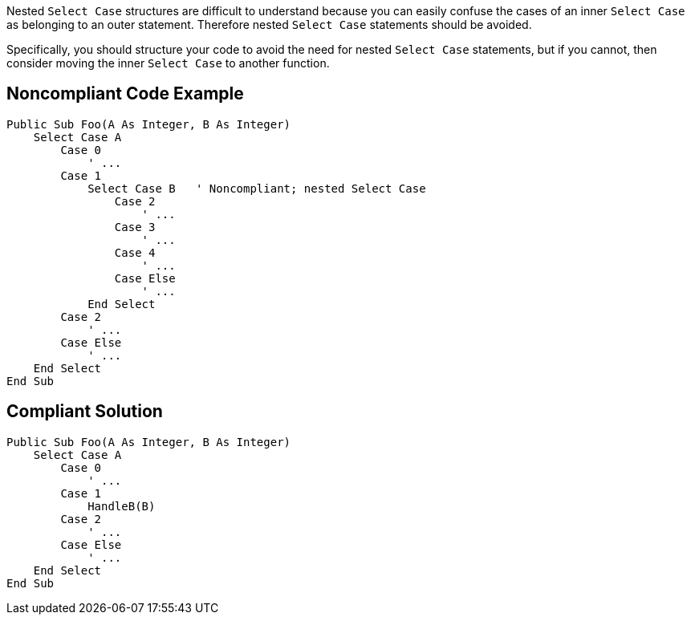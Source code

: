 Nested ``++Select Case++`` structures are difficult to understand because you can easily confuse the cases of an inner ``++Select Case++`` as belonging to an outer statement. Therefore nested ``++Select Case++`` statements should be avoided.


Specifically, you should structure your code to avoid the need for nested ``++Select Case++`` statements, but if you cannot, then consider moving the inner ``++Select Case++`` to another function.

== Noncompliant Code Example

----
Public Sub Foo(A As Integer, B As Integer)
    Select Case A
        Case 0
            ' ...
        Case 1
            Select Case B   ' Noncompliant; nested Select Case
                Case 2
                    ' ...
                Case 3
                    ' ...
                Case 4
                    ' ...
                Case Else
                    ' ...
            End Select
        Case 2
            ' ...
        Case Else
            ' ...
    End Select
End Sub
----

== Compliant Solution

----
Public Sub Foo(A As Integer, B As Integer)
    Select Case A
        Case 0
            ' ...
        Case 1
            HandleB(B)
        Case 2
            ' ...
        Case Else
            ' ...
    End Select
End Sub
----
